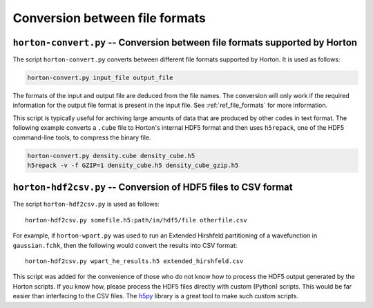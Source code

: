 ..
    : Horton is a development platform for electronic structure methods.
    : Copyright (C) 2011-2015 The Horton Development Team
    :
    : This file is part of Horton.
    :
    : Horton is free software; you can redistribute it and/or
    : modify it under the terms of the GNU General Public License
    : as published by the Free Software Foundation; either version 3
    : of the License, or (at your option) any later version.
    :
    : Horton is distributed in the hope that it will be useful,
    : but WITHOUT ANY WARRANTY; without even the implied warranty of
    : MERCHANTABILITY or FITNESS FOR A PARTICULAR PURPOSE.  See the
    : GNU General Public License for more details.
    :
    : You should have received a copy of the GNU General Public License
    : along with this program; if not, see <http://www.gnu.org/licenses/>
    :
    : --

Conversion between file formats
###############################


``horton-convert.py`` -- Conversion between file formats supported by Horton
============================================================================

The script ``horton-convert.py`` converts between different file formats supported by Horton. It is used as follows:

.. code-block:: bash

    horton-convert.py input_file output_file

The formats of the input and output file are deduced from the file names. The conversion will only work if the required information for the output file format is present in the input file. See :ref:`ref_file_formats` for more information.

This script is typically useful for archiving large amounts of data that are produced by other codes in text format. The following example converts a ``.cube`` file to Horton's internal HDF5 format and then uses ``h5repack``, one of the HDF5 command-line tools, to compress the binary file.

.. code-block:: bash

    horton-convert.py density.cube density_cube.h5
    h5repack -v -f GZIP=1 density_cube.h5 density_cube_gzip.h5


.. _hdf2csv:

``horton-hdf2csv.py`` -- Conversion of HDF5 files to CSV format
===============================================================

The script ``horton-hdf2csv.py`` is used as follows::

    horton-hdf2csv.py somefile.h5:path/in/hdf5/file otherfile.csv

For example, if ``horton-wpart.py`` was used to run an Extended Hirshfeld partitioning of a wavefunction in ``gaussian.fchk``, then the following would convert the results into CSV format::

    horton-hdf2csv.py wpart_he_results.h5 extended_hirshfeld.csv

This script was added for the convenience of those who do not know how to process the HDF5 output generated by the Horton scripts. If you know how, please process the HDF5 files directly with custom (Python) scripts. This would be far easier than interfacing to the CSV files. The `h5py <http://www.h5py.org/>`_ library is a great tool to make such custom scripts.
